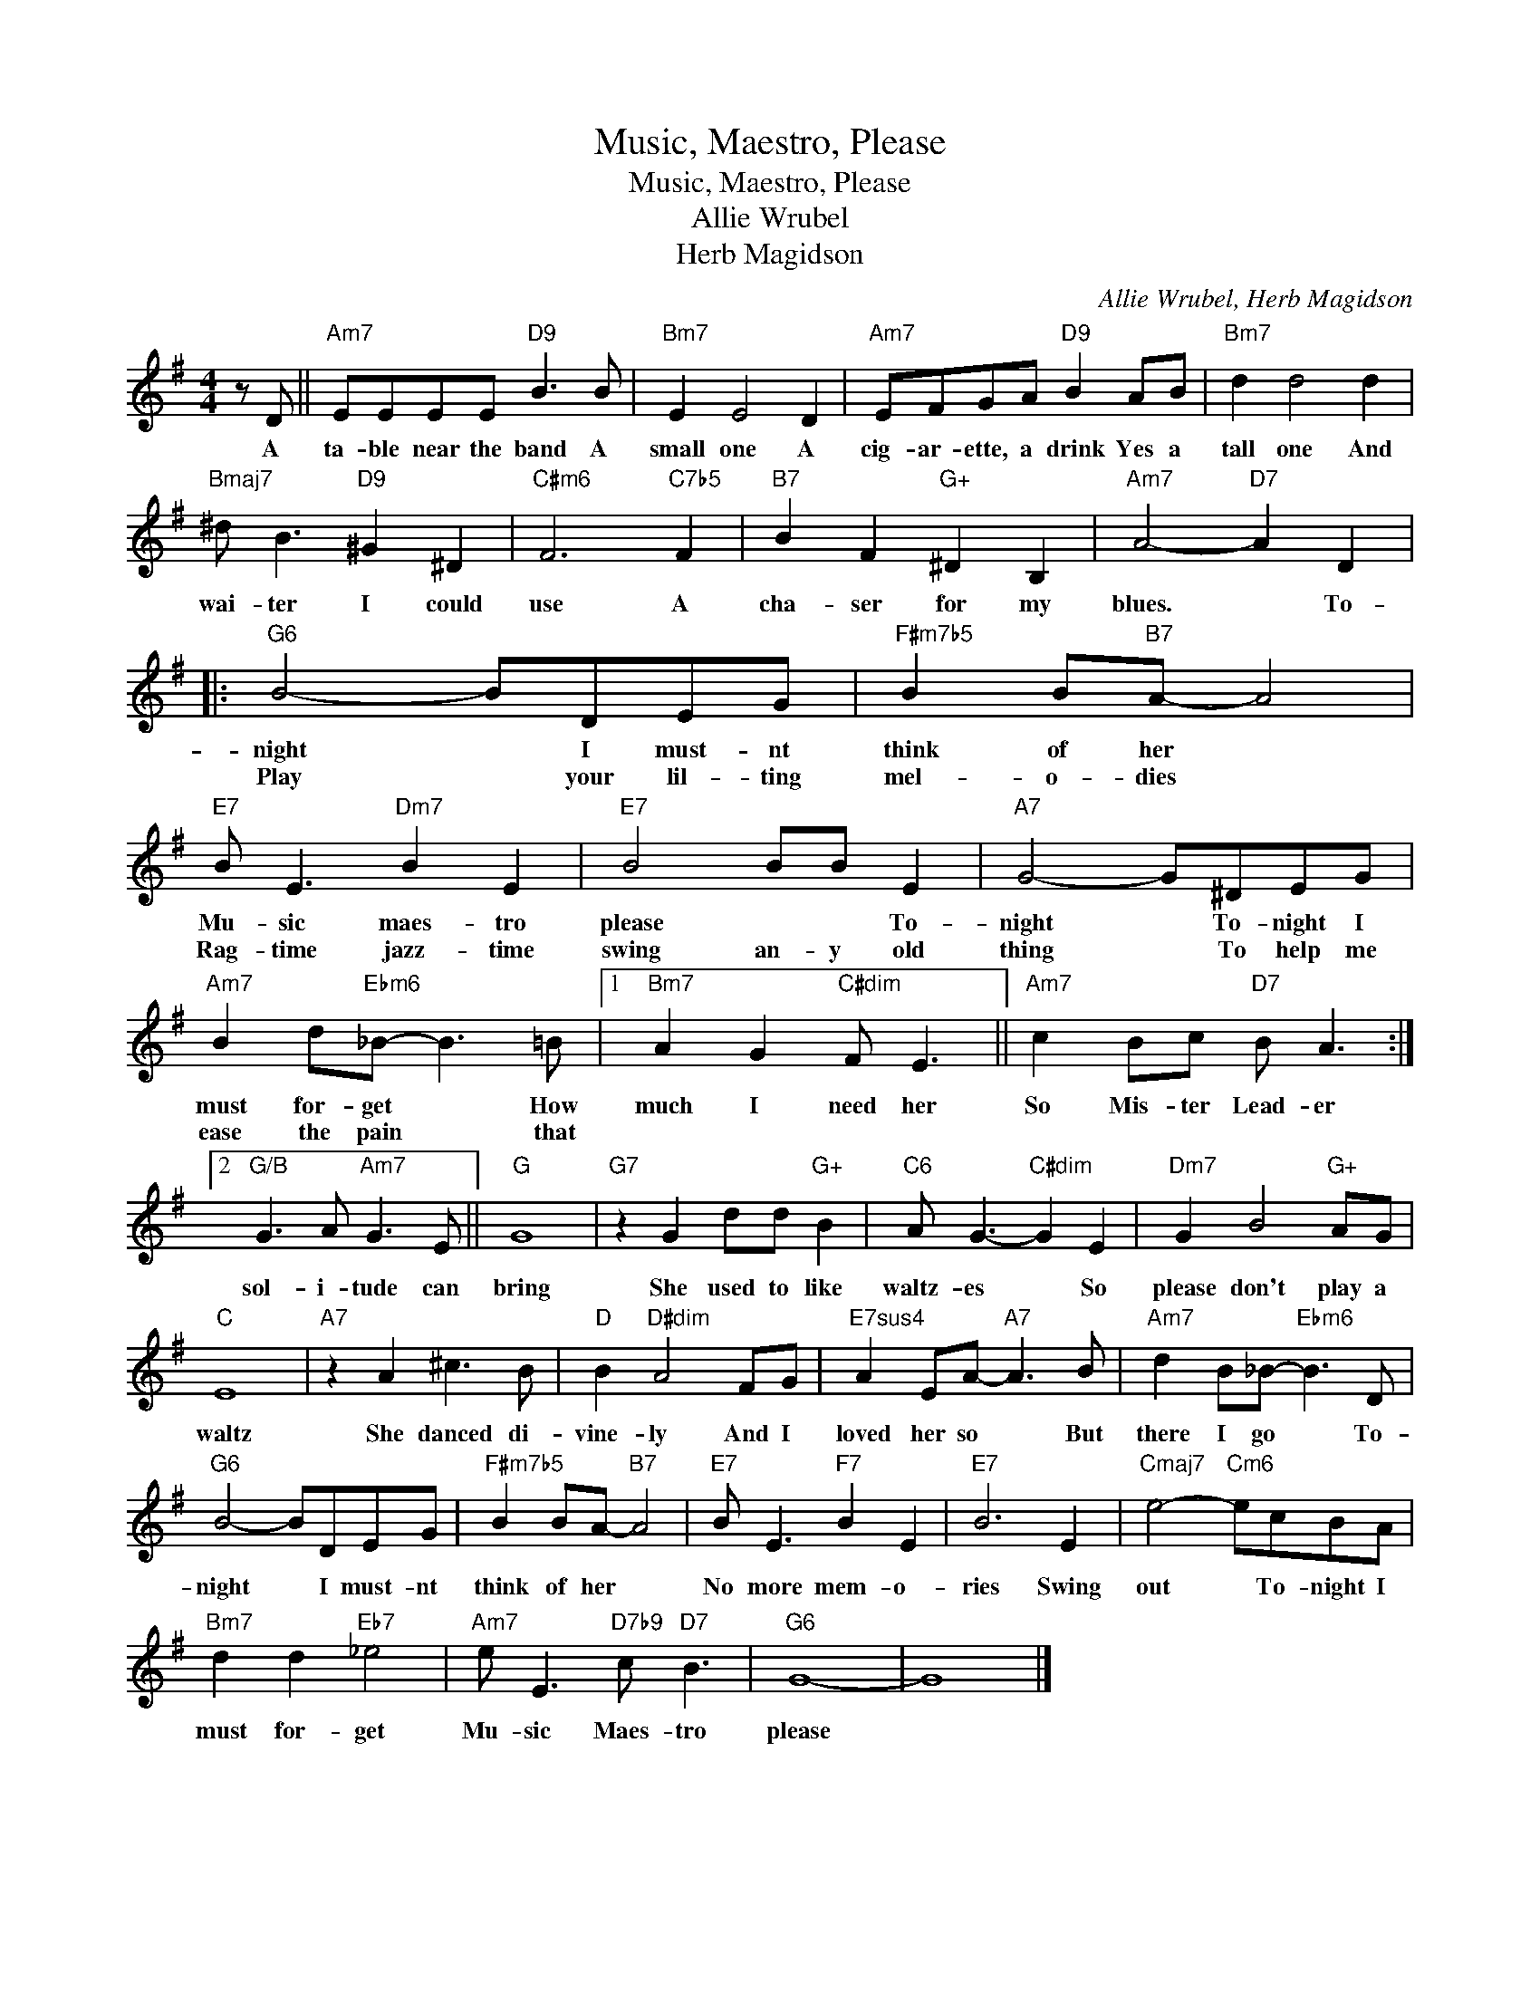 X:1
T:Music, Maestro, Please
T:Music, Maestro, Please
T:Allie Wrubel
T:Herb Magidson
C:Allie Wrubel, Herb Magidson
Z:All Rights Reserved
L:1/8
M:4/4
K:G
V:1 treble 
%%MIDI program 0
%%MIDI control 7 100
%%MIDI control 10 64
V:1
 z D ||"Am7" EEEE"D9" B3 B |"Bm7" E2 E4 D2 |"Am7" EFGA"D9" B2 AB |"Bm7" d2 d4 d2 | %5
w: A|ta- ble near the band A|small one A|cig- ar- ette, a drink Yes a|tall one And|
w: |||||
"Bmaj7" ^d B3"D9" ^G2 ^D2 |"C#m6" F6"C7b5" F2 |"B7" B2 F2"G+" ^D2 B,2 |"Am7" A4-"D7" A2 D2 |: %9
w: wai- ter I could|use A|cha- ser for my|blues. * To-|
w: ||||
"G6" B4- BDEG |"F#m7b5" B2 B"B7"A- A4 |"E7" B E3"Dm7" B2 E2 |"E7" B4 BB E2 |"A7" G4- G^DEG | %14
w: night * I must- nt|think of her *|Mu- sic maes- tro|please * * To-|night * To- night I|
w: Play * your lil- ting|mel- o- dies *|Rag- time jazz- time|swing an- y old|thing * To help me|
"Am7" B2 d"Ebm6"_B- B3 =B |1"Bm7" A2 G2"C#dim" F E3 ||"Am7" c2 Bc"D7" B A3 :|2 %17
w: must for- get * How|much I need her|So Mis- ter Lead- er|
w: ease the pain * that|||
"G/B" G3 A"Am7" G3 E ||"G" G8 |"G7" z2 G2 dd"G+" B2 |"C6" A G3-"C#dim" G2 E2 |"Dm7" G2 B4"G+" AG | %22
w: sol- i- tude can|bring|She used to like|waltz- es * So|please don't play a|
w: |||||
"C" E8 |"A7" z2 A2 ^c3 B |"D" B2"D#dim" A4 FG |"E7sus4" A2 EA-"A7" A3 B |"Am7" d2 B_B-"Ebm6" B3 D | %27
w: waltz|She danced di-|vine- ly And I|loved her so * But|there I go * To-|
w: |||||
"G6" B4- BDEG |"F#m7b5" B2 BA-"B7" A4 |"E7" B E3"F7" B2 E2 |"E7" B6 E2 |"Cmaj7" e4-"Cm6" ecBA | %32
w: night * I must- nt|think of her *|No more mem- o-|ries Swing|out * To- night I|
w: |||||
"Bm7" d2 d2"Eb7" _e4 |"Am7" e E3"D7b9" c"D7" B3 |"G6" G8- | G8 |] %36
w: must for- get|Mu- sic Maes- tro|please||
w: ||||

